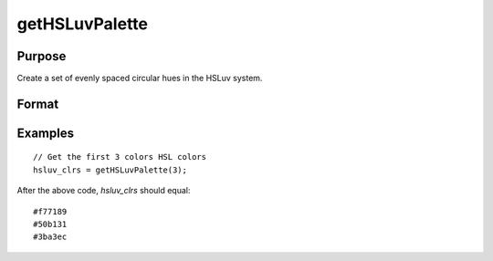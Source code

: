 
getHSLuvPalette
==============================================

Purpose
----------------
Create a set of evenly spaced circular hues in the HSLuv system.

Format
----------------
.. function:: clrs = getHSLuvPalette(ncolors[, h[, s[, l]]])

    :param ncolors:  The number of colors to create for the palette
    :type ncolors: scalar

    :param h: Optional. first hue. Default value is 0.01
    :type h: scalar

    :param s: Optional. saturation. Default value is 0.9
    :type s: scalar

    :param l: Optional. lightness. Default value is 0.65
    :type l: scalar

    :returns: **clrs** (*ncolorsx1 string array*) - contains the newly created color palette.

Examples
----------------

::

      // Get the first 3 colors HSL colors
      hsluv_clrs = getHSLuvPalette(3);


After the above code, *hsluv_clrs* should equal:

::

    #f77189
    #50b131
    #3ba3ec

.. seealso:: Functions :func:`getColorPalette`, :func:`listColorPalettes`, :func:`getHSLPalette`, :func:`blendColorPalette`
